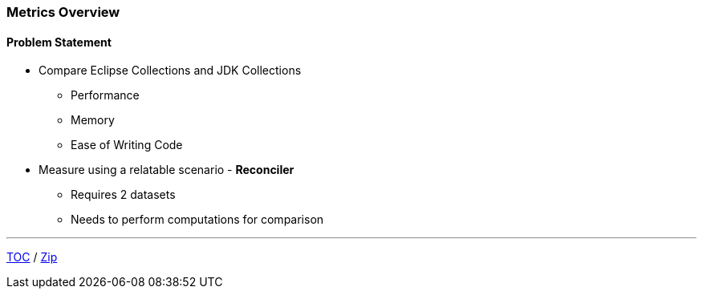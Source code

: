 :icons: font

=== Metrics Overview

==== Problem Statement

* Compare Eclipse Collections and JDK Collections
** Performance
** Memory
** Ease of Writing Code

* Measure using a relatable scenario - *Reconciler*
** Requires 2 datasets
** Needs to perform computations for comparison

---

link:./00_toc.adoc[TOC] /
link:./23_zip.adoc[Zip]
